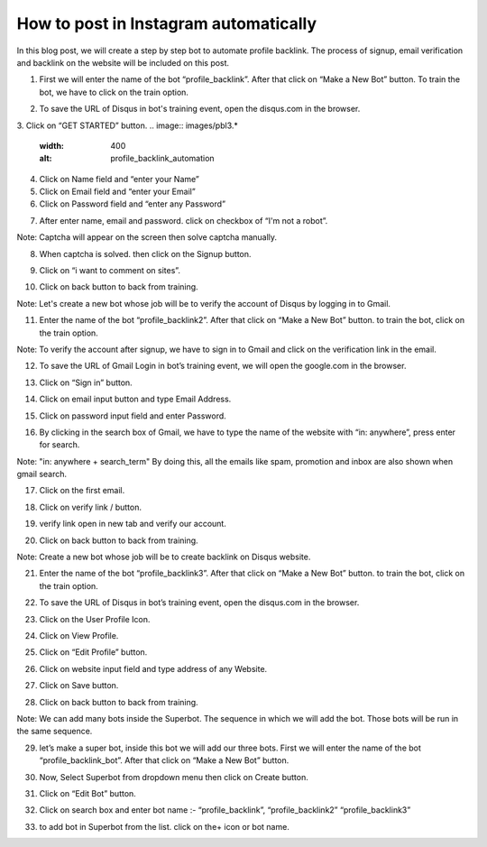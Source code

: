 How to post in Instagram automatically
*************************************

In this blog post, we will create a step by step bot to automate profile backlink. 
The process of signup, email verification and backlink on the website will be included on this post.

1. First we will enter the name of the bot “profile_backlink”. After that click on “Make a New Bot” button. To train the bot, we have to click on the train option.

.. image:: images/pbl1.*
  :width: 400
  :alt: profile_backlink_automation

2. To save the URL of Disqus in bot's training event, open the disqus.com in the browser.

3. Click on “GET STARTED” button.
.. image:: images/pbl3.*
  :width: 400
  :alt: profile_backlink_automation
  
  
4. Click on Name field and “enter your Name”

5. Click on Email field and “enter your Email”

6. Click on Password field and “enter any Password”

.. image:: images/pbl6.*
  :width: 400
  :alt: profile_backlink_automation
    
7. After enter name, email and password. click on checkbox of “I'm not a robot”.

Note: Captcha will appear on the screen then solve captcha manually.

.. image:: images/pbl7.*
  :width: 400
  :alt: profile_backlink_automation

8. When captcha is solved. then click on the Signup button.

.. image:: images/pbl8.*
  :width: 400
  :alt: profile_backlink_automation

9. Click on “i want to comment on sites”.

.. image:: images/pbl9.*
  :width: 400
  :alt: profile_backlink_automation

10. Click on back button to back from training.

.. image:: images/pbl10.*
  :width: 400
  :alt: profile_backlink_automation

Note: Let's create a new bot whose job will be to verify the account of Disqus by logging in to Gmail.

11. Enter the name of the bot “profile_backlink2”. After that click on “Make a New Bot” button. to train the bot, click on the train option.

.. image:: images/pbl11.*
  :width: 400
  :alt: profile_backlink_automation

Note: To verify the account after signup, we have to sign in to Gmail and click on the verification link in the email.

12. To save the URL of Gmail Login in bot’s training event, we will open the google.com in the browser.

.. image:: images/pbl12.*
  :width: 400
  :alt: profile_backlink_automation

13. Click on “Sign in” button.

.. image:: images/pbl13.*
  :width: 400
  :alt: profile_backlink_automation

14. Click on email input button and type Email Address.

.. image:: images/pbl14.*
  :width: 400
  :alt: profile_backlink_automation

15. Click on password input field and enter Password.

.. image:: images/pbl15.*
  :width: 400
  :alt: profile_backlink_automation

16. By clicking in the search box of Gmail, we have to type the name of the website with “in: anywhere”, press enter for search.

.. image:: images/pbl16.*
  :width: 400
  :alt: profile_backlink_automation

Note: "in: anywhere + search_term" By doing this, all the emails like spam, promotion and inbox are also shown when gmail search.

17. Click on the first email.

.. image:: images/pbl17.*
  :width: 400
  :alt: profile_backlink_automation
  
18. Click on verify link / button.

.. image:: images/pbl18.*
  :width: 400
  :alt: profile_backlink_automation

19. verify link open in new tab and verify our account.

.. image:: images/pbl19.*
  :width: 400
  :alt: profile_backlink_automation

20. Click on back button to back from training.

.. image:: images/pbl20.*
  :width: 400
  :alt: profile_backlink_automation


Note: Create a new bot whose job will be to create backlink on Disqus website.

.. image:: images/pbl20.*
  :width: 400
  :alt: profile_backlink_automation


21. Enter the name of the bot “profile_backlink3”. After that click on “Make a New Bot” button. to train the bot, click on the train option.

.. image:: images/pbl21.*
  :width: 400
  :alt: profile_backlink_automation

22. To save the URL of Disqus in bot’s training event, open the disqus.com in the browser.

.. image:: images/pbl22.*
  :width: 400
  :alt: profile_backlink_automation
  
23. Click on the User Profile Icon.

.. image:: images/pbl23.*
  :width: 400
  :alt: profile_backlink_automation

24. Click on View Profile.

.. image:: images/pbl24.*
  :width: 400
  :alt: profile_backlink_automation

25. Click on “Edit Profile” button.

.. image:: images/pbl25.*
  :width: 400
  :alt: profile_backlink_automation

26. Click on website input field and type address of any Website.   

.. image:: images/pbl26.*
  :width: 400
  :alt: profile_backlink_automation

27. Click on Save button.

.. image:: images/pbl27.*
  :width: 400
  :alt: profile_backlink_automation

28. Click on back button to back from training.

.. image:: images/pbl28.*
  :width: 400
  :alt: profile_backlink_automation


Note: We can add many bots inside the Superbot. The sequence in which we will add the bot. Those bots will be run in the same sequence.

29. let’s make a super bot, inside this bot we will add our three bots. First we will enter the name of the bot “profile_backlink_bot”. After that click on “Make a New Bot” button.

.. image:: images/pbl29.*
  :width: 400
  :alt: profile_backlink_automation

30. Now, Select Superbot from dropdown menu then click on Create button.

.. image:: images/pbl30.*
  :width: 400
  :alt: profile_backlink_automation

31. Click on “Edit Bot” button.

.. image:: images/pbl31.*
  :width: 400
  :alt: profile_backlink_automation


32. Click on search box and enter bot name :- “profile_backlink”, “profile_backlink2” “profile_backlink3”

.. image:: images/pbl32.*
  :width: 400
  :alt: profile_backlink_automation


33. to add bot in Superbot from the list. click on the+ icon or bot name.

.. image:: images/pbl33.*
  :width: 400
  :alt: profile_backlink_automation

  
